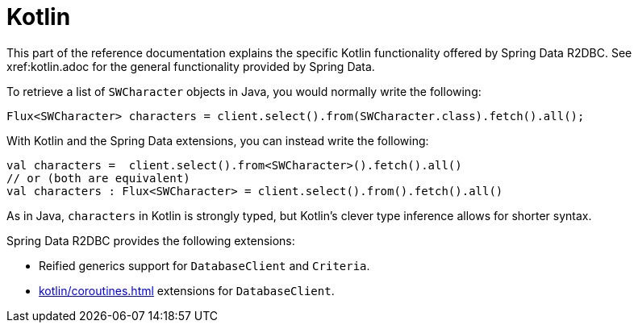 [[kotlin]]
= Kotlin

This part of the reference documentation explains the specific Kotlin functionality offered by Spring Data R2DBC.
See xref:kotlin.adoc for the general functionality provided by Spring Data.

To retrieve a list of `SWCharacter` objects in Java, you would normally write the following:

[source,java]
----
Flux<SWCharacter> characters = client.select().from(SWCharacter.class).fetch().all();
----

With Kotlin and the Spring Data extensions, you can instead write the following:

[source,kotlin]
----
val characters =  client.select().from<SWCharacter>().fetch().all()
// or (both are equivalent)
val characters : Flux<SWCharacter> = client.select().from().fetch().all()
----

As in Java, `characters` in Kotlin is strongly typed, but Kotlin's clever type inference allows for shorter syntax.

Spring Data R2DBC provides the following extensions:

* Reified generics support for `DatabaseClient` and `Criteria`.
* xref:kotlin/coroutines.adoc[] extensions for `DatabaseClient`.
